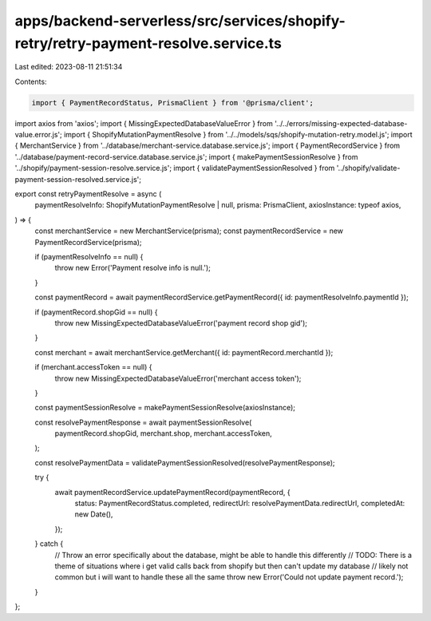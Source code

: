 apps/backend-serverless/src/services/shopify-retry/retry-payment-resolve.service.ts
===================================================================================

Last edited: 2023-08-11 21:51:34

Contents:

.. code-block:: ts

    import { PaymentRecordStatus, PrismaClient } from '@prisma/client';
import axios from 'axios';
import { MissingExpectedDatabaseValueError } from '../../errors/missing-expected-database-value.error.js';
import { ShopifyMutationPaymentResolve } from '../../models/sqs/shopify-mutation-retry.model.js';
import { MerchantService } from '../database/merchant-service.database.service.js';
import { PaymentRecordService } from '../database/payment-record-service.database.service.js';
import { makePaymentSessionResolve } from '../shopify/payment-session-resolve.service.js';
import { validatePaymentSessionResolved } from '../shopify/validate-payment-session-resolved.service.js';

export const retryPaymentResolve = async (
    paymentResolveInfo: ShopifyMutationPaymentResolve | null,
    prisma: PrismaClient,
    axiosInstance: typeof axios,
) => {
    const merchantService = new MerchantService(prisma);
    const paymentRecordService = new PaymentRecordService(prisma);

    if (paymentResolveInfo == null) {
        throw new Error('Payment resolve info is null.');
    }

    const paymentRecord = await paymentRecordService.getPaymentRecord({ id: paymentResolveInfo.paymentId });

    if (paymentRecord.shopGid == null) {
        throw new MissingExpectedDatabaseValueError('payment record shop gid');
    }

    const merchant = await merchantService.getMerchant({ id: paymentRecord.merchantId });

    if (merchant.accessToken == null) {
        throw new MissingExpectedDatabaseValueError('merchant access token');
    }

    const paymentSessionResolve = makePaymentSessionResolve(axiosInstance);

    const resolvePaymentResponse = await paymentSessionResolve(
        paymentRecord.shopGid,
        merchant.shop,
        merchant.accessToken,
    );

    const resolvePaymentData = validatePaymentSessionResolved(resolvePaymentResponse);

    try {
        await paymentRecordService.updatePaymentRecord(paymentRecord, {
            status: PaymentRecordStatus.completed,
            redirectUrl: resolvePaymentData.redirectUrl,
            completedAt: new Date(),
        });
    } catch {
        // Throw an error specifically about the database, might be able to handle this differently
        // TODO: There is a theme of situations where i get valid calls back from shopify but then can't update my database
        // likely not common but i will want to handle these all the same
        throw new Error('Could not update payment record.');
    }
};


